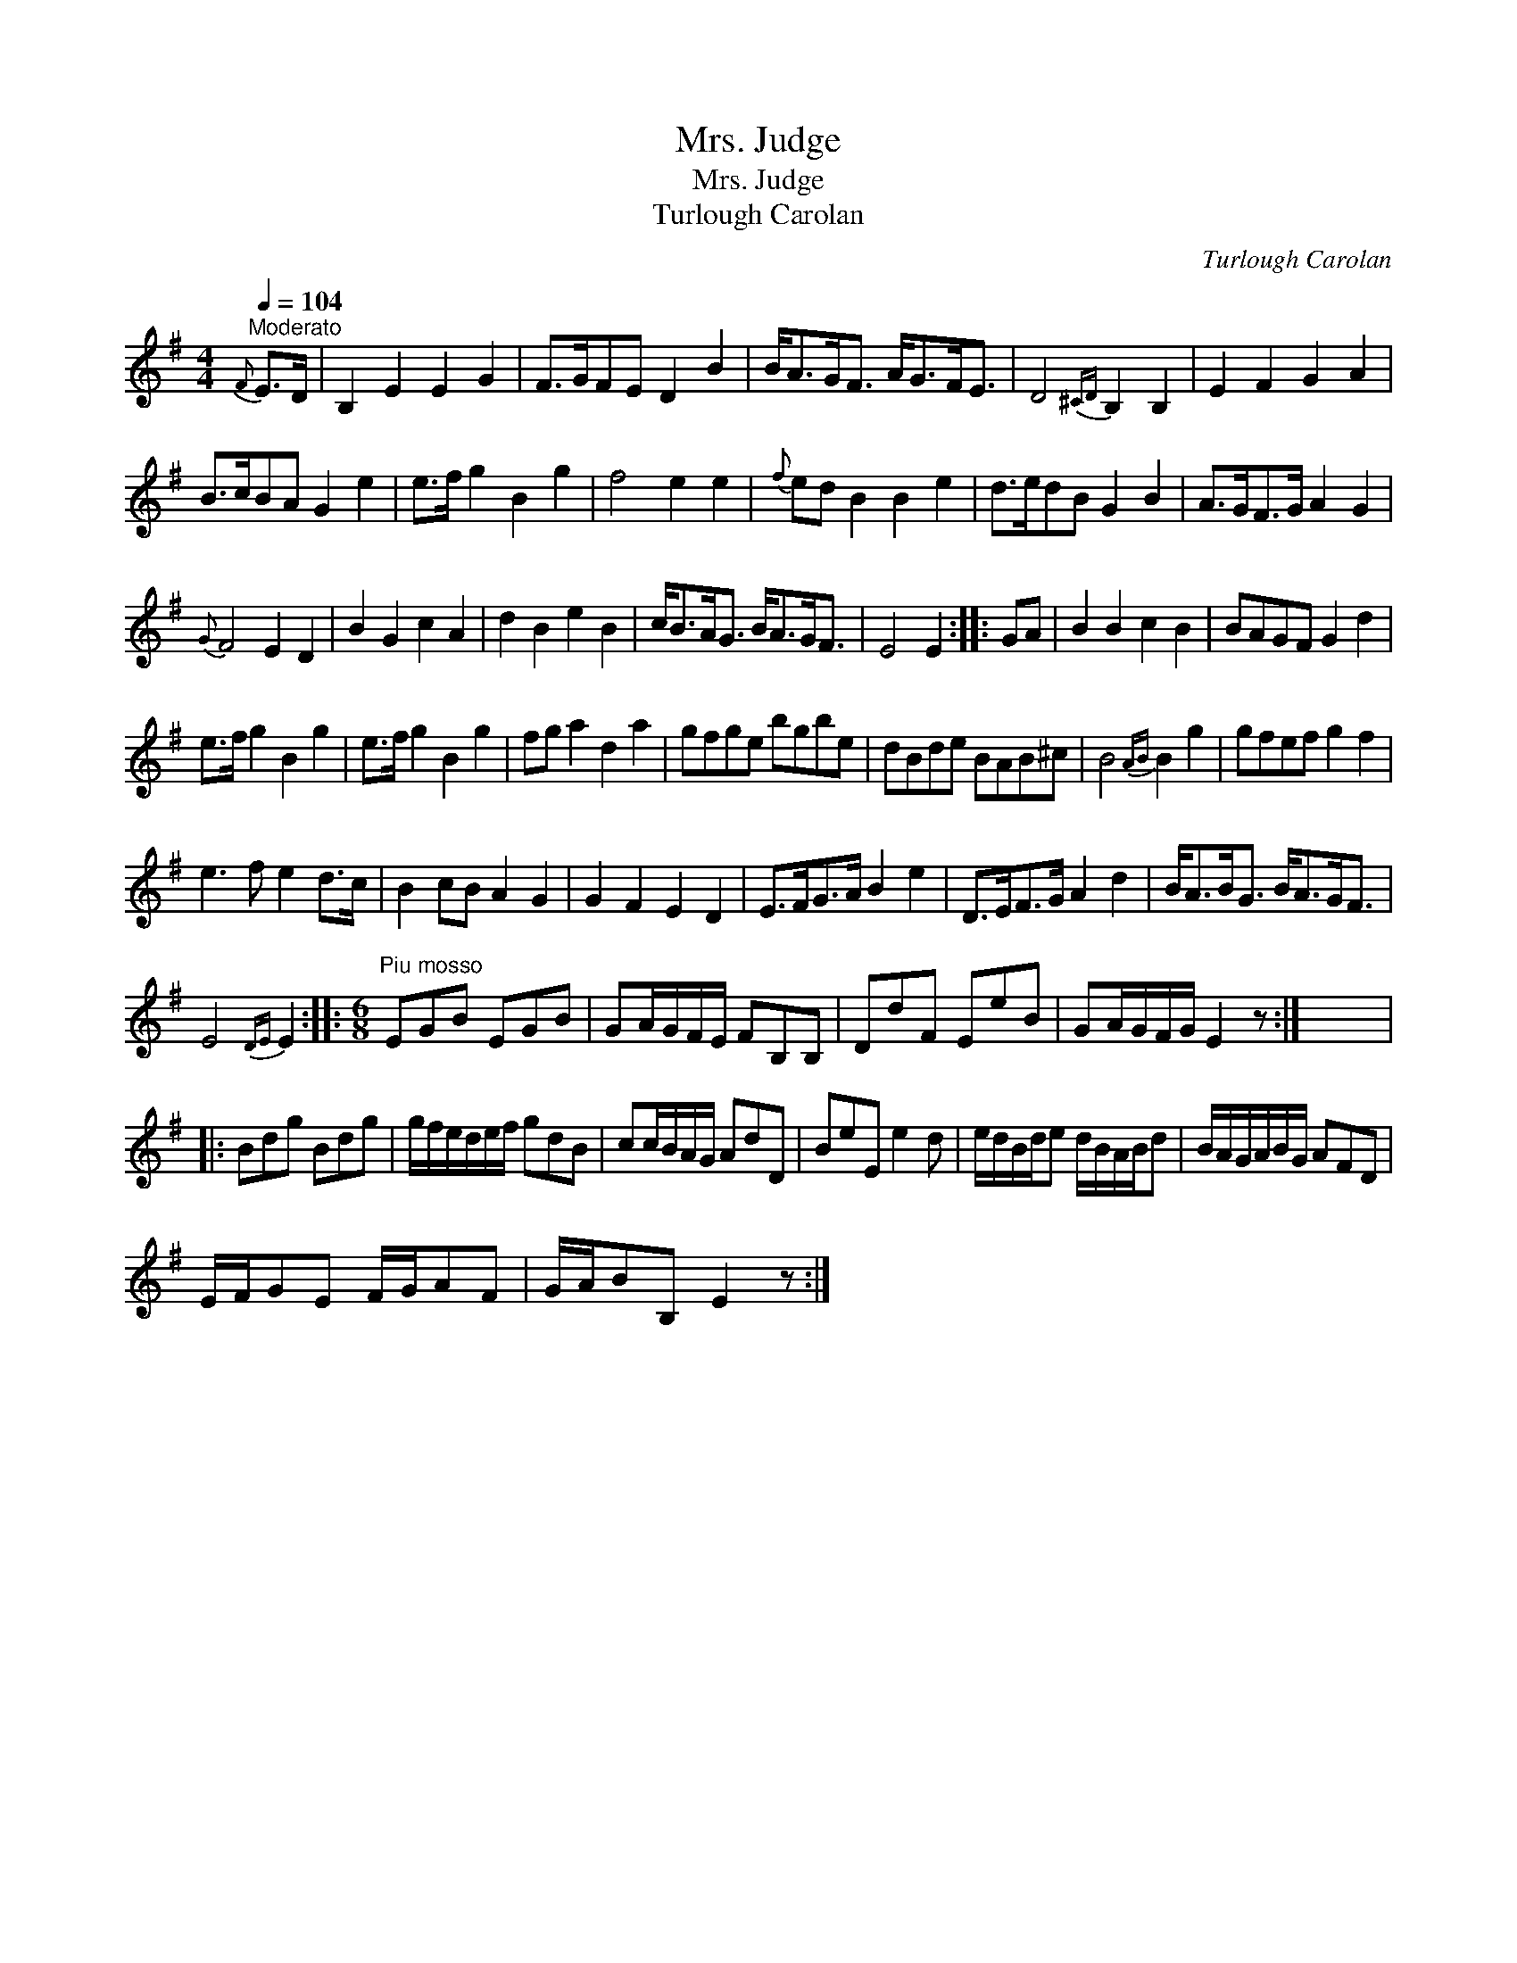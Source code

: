 X:1
T:Mrs. Judge
T:Mrs. Judge
T:Turlough Carolan
C:Turlough Carolan
L:1/8
Q:1/4=104
M:4/4
K:Emin
V:1 treble 
V:1
"^Moderato"{F} E>D | B,2 E2 E2 G2 | F>GFE D2 B2 | B<AG<F A<GF<E | D4{^CD} B,2 B,2 | E2 F2 G2 A2 | %6
 B>cBA G2 e2 | e>f g2 B2 g2 | f4 e2 e2 |{f} ed B2 B2 e2 | d>edB G2 B2 | A>GF>G A2 G2 | %12
{G} F4 E2 D2 | B2 G2 c2 A2 | d2 B2 e2 B2 | c<BA<G B<AG<F | E4 E2 :: GA | B2 B2 c2 B2 | BAGF G2 d2 | %20
 e>f g2 B2 g2 | e>f g2 B2 g2 | fg a2 d2 a2 | gfge bgbe | dBde BAB^c | B4{AB} B2 g2 | gfef g2 f2 | %27
 e3 f e2 d>c | B2 cB A2 G2 | G2 F2 E2 D2 | E>FG>A B2 e2 | D>EF>G A2 d2 | B<AB<G B<AG<F | %33
 E4{DE} E2 ::[M:6/8]"^Piu mosso" EGB EGB | GA/G/F/E/ FB,B, | DdF EeB | GA/G/F/G/ E2 z :| x6 |: %39
 Bdg Bdg | g/f/e/d/e/f/ gdB | cc/B/A/G/ AdD | BeE e2 d | e/d/B/d/e d/B/A/B/d | B/A/G/A/B/G/ AFD | %45
 E/F/GE F/G/AF | G/A/BB, E2 z :| %47

